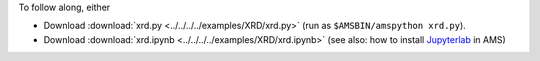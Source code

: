 To follow along, either

* Download :download:`xrd.py <../../../../examples/XRD/xrd.py>` (run as ``$AMSBIN/amspython xrd.py``).
* Download :download:`xrd.ipynb <../../../../examples/XRD/xrd.ipynb>` (see also: how to install `Jupyterlab <../../../Scripting/Python_Stack/Python_Stack.html#install-and-run-jupyter-lab-jupyter-notebooks>`__ in AMS)
